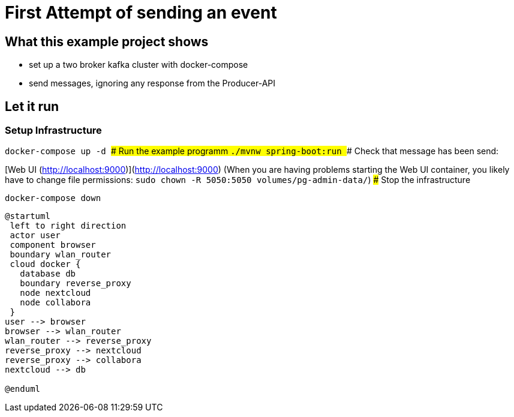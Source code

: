 # First Attempt of sending an event



## What this example project shows

* set up a two broker kafka cluster with docker-compose
* send messages, ignoring any response from the Producer-API

## Let it run

### Setup Infrastructure
``
docker-compose up -d
``
### Run the example programm
``
./mvnw spring-boot:run
``
### Check that message has been send:

[Web UI (http://localhost:9000)](http://localhost:9000)
(When you are having problems starting the Web UI container, you likely have to change file permissions:
``sudo chown -R 5050:5050 volumes/pg-admin-data/``)
### Stop the infrastructure

``
docker-compose down
``

[plantuml, cloud-architecture, svg]
....
@startuml
 left to right direction
 actor user
 component browser
 boundary wlan_router
 cloud docker {
   database db
   boundary reverse_proxy
   node nextcloud
   node collabora
 }
user --> browser
browser --> wlan_router
wlan_router --> reverse_proxy
reverse_proxy --> nextcloud
reverse_proxy --> collabora
nextcloud --> db

@enduml
....
